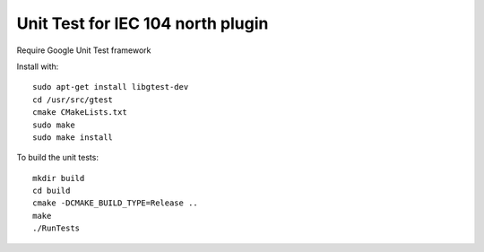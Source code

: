 *****************************************************
Unit Test for IEC 104 north plugin
*****************************************************

Require Google Unit Test framework

Install with:
::
    sudo apt-get install libgtest-dev
    cd /usr/src/gtest
    cmake CMakeLists.txt
    sudo make
    sudo make install

To build the unit tests:
::
    mkdir build
    cd build
    cmake -DCMAKE_BUILD_TYPE=Release ..
    make
    ./RunTests